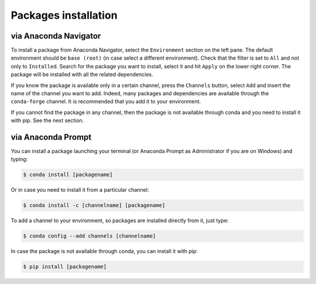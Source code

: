 =====================
Packages installation
=====================

via Anaconda Navigator
======================

To install a package from Anaconda Navigator, select the ``Environment`` section on the left pane. The default environment should be ``base (root)`` (in case select a different environment).
Check that the filter is set to ``All`` and not only to ``Installed``. Search for the package you want to install, select it and hit ``Apply`` on the lower right corner. The package will be installed with all the related dependencies.

If you know the package is available only in a certain channel, press the ``Channels`` button, select ``Add`` and insert the name of the channel you want to add. Indeed, many packages and dependencies are available through the ``conda-forge`` channel. It is recommended that you add it to your environment.

If you cannot find the package in any channel, then the package is not available through conda and you need to install it with pip. See the next section.

..
    Example with nxarray
    --------------------

    Let's see, as an example, how to install the ``nxarray`` package from the ``rescipy`` channel.

    Select the ``Environment`` section on the left pane. Check that the filter is set to ``All`` and not only to ``Installed``. Press the ``Channels`` button. Add the ``conda-forge`` and ``rescipy`` channels with the ``Add`` button, then press ``Update channels``. When updating has finished, search ``nxarray``, select it and hit ``Apply`` on the lower right corner. The ``nxarray`` package will be installed together with the ``nexusformat`` and ``xarray`` dependencies.


via Anaconda Prompt
===================

You can install a package launching your terminal (or Anaconda Prompt as Administrator if you are on Windows) and typing:

.. code-block:: bash

    $ conda install [packagename]

Or in case you need to install it from a particular channel:

.. code-block:: bash

    $ conda install -c [channelname] [packagename]

To add a channel to your environment, so packages are installed directly from it, just type:

.. code-block:: bash

    $ conda config --add channels [channelname]

In case the package is not available through conda, you can install it with pip:

.. code-block:: bash

    $ pip install [packagename]

..
    Example with nxarray
    --------------------

    To install nxarray through your terminal (or Anaconda Prompt as Administrator on Windows) just type:

    .. code-block:: bash

        $ conda config --add channels conda-forge rescipy
        $ conda install nxarray
